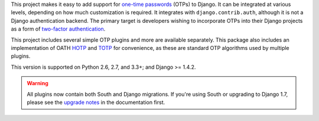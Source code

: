 This project makes it easy to add support for `one-time passwords
<http://en.wikipedia.org/wiki/One-time_password>`_ (OTPs) to Django. It can be
integrated at various levels, depending on how much customization is required.
It integrates with ``django.contrib.auth``, although it is not a Django
authentication backend. The primary target is developers wishing to incorporate
OTPs into their Django projects as a form of `two-factor authentication
<http://en.wikipedia.org/wiki/Two-factor_authentication>`_.

This project includes several simple OTP plugins and more are available
separately. This package also includes an implementation of OATH `HOTP
<http://tools.ietf.org/html/rfc4226>`_ and `TOTP
<http://tools.ietf.org/html/rfc6238>`_ for convenience, as these are standard
OTP algorithms used by multiple plugins.

This version is supported on Python 2.6, 2.7, and 3.3+; and Django >= 1.4.2.

.. warning::

    All plugins now contain both South and Django migrations. If you're using
    South or upgrading to Django 1.7, please see the `upgrade notes`_ in the
    documentation first.

.. _upgrade notes: https://pythonhosted.org/django-otp/overview.html#upgrading

.. vim:ft=rst


